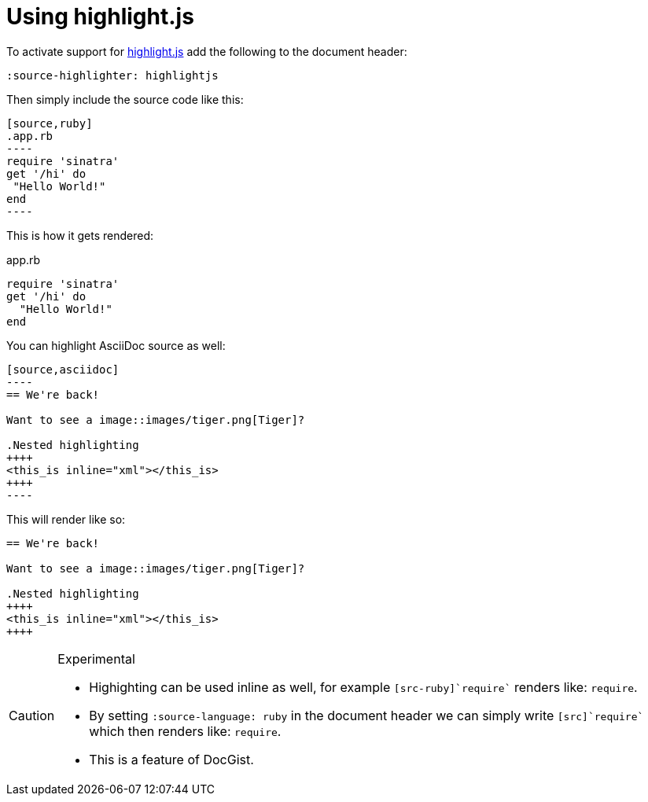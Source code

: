 = Using highlight.js
:source-highlighter: highlightjs
:source-language: ruby

To activate support for https://highlightjs.org/[highlight.js] add the following to the document header:

[source,asciidoc]
----
:source-highlighter: highlightjs
----

Then simply include the source code like this:

[source,asciidoc]
....
[source,ruby]
.app.rb
----
require 'sinatra'
get '/hi' do
 "Hello World!"
end
----
....

This is how it gets rendered:

[source,ruby]
.app.rb
----
require 'sinatra'
get '/hi' do
  "Hello World!"
end
----

You can highlight AsciiDoc source as well:

[source,asciidoc]
....
[source,asciidoc]
----
== We're back!

Want to see a image::images/tiger.png[Tiger]?

.Nested highlighting
++++
<this_is inline="xml"></this_is>
++++
----
....

This will render like so:

[source,asciidoc]
----
== We're back!

Want to see a image::images/tiger.png[Tiger]?

.Nested highlighting
++++
<this_is inline="xml"></this_is>
++++
----

[CAUTION]
.Experimental
====
* Highighting can be used inline as well, for example `[src-ruby]`require`` renders like: [src-ruby]`require`.
* By setting [src-asciidoc]`:source-language: ruby` in the document header we can simply write `[src]`require`` which then renders like: [src]`require`.
* This is a feature of DocGist.
====
